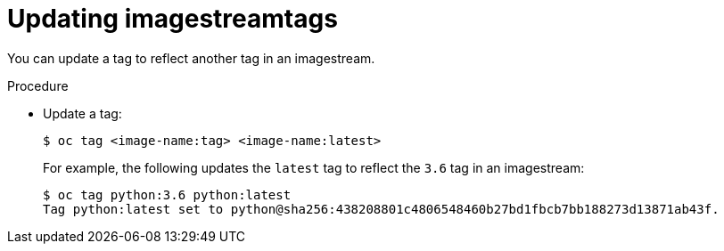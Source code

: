 // Module included in the following assemblies:
// * openshift_images/image-streams-managing.adoc

[id="images-imagestreams-update-tag_{context}"]
= Updating imagestreamtags

You can update a tag to reflect another tag in an imagestream.

.Procedure

* Update a tag:
+
----
$ oc tag <image-name:tag> <image-name:latest>
----
+
For example, the following updates the `latest` tag to reflect the `3.6` tag in
an imagestream:
+
----
$ oc tag python:3.6 python:latest
Tag python:latest set to python@sha256:438208801c4806548460b27bd1fbcb7bb188273d13871ab43f.
----
